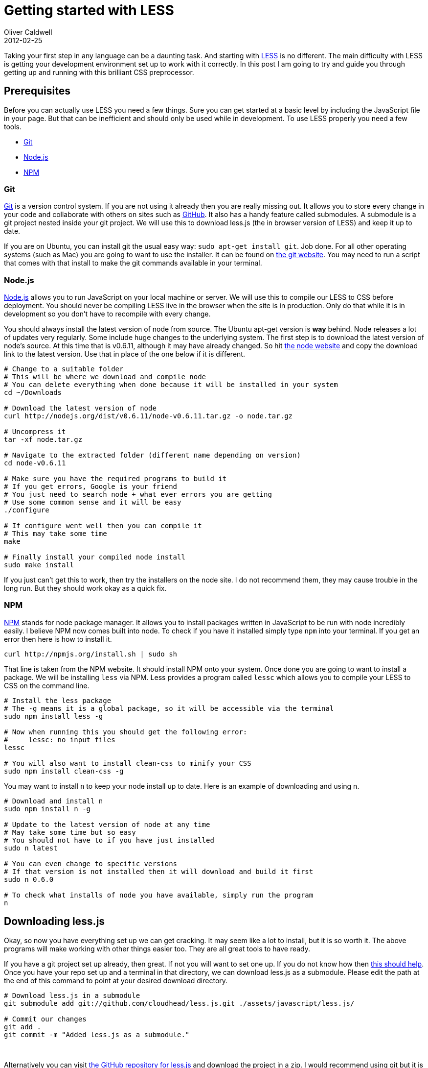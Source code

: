 = Getting started with LESS
Oliver Caldwell
2012-02-25

Taking your first step in any language can be a daunting task. And starting with http://lesscss.org/[LESS] is no different. The main difficulty with LESS is getting your development environment set up to work with it correctly. In this post I am going to try and guide you through getting up and running with this brilliant CSS preprocessor.

== Prerequisites

Before you can actually use LESS you need a few things. Sure you can get started at a basic level by including the JavaScript file in your page. But that can be inefficient and should only be used while in development. To use LESS properly you need a few tools.

* link:#git[Git]
* link:#nodejs[Node.js]
* link:#npm[NPM]

=== Git

http://git-scm.com/[Git] is a version control system. If you are not using it already then you are really missing out. It allows you to store every change in your code and collaborate with others on sites such as https://github.com/[GitHub]. It also has a handy feature called submodules. A submodule is a git project nested inside your git project. We will use this to download less.js (the in browser version of LESS) and keep it up to date.

If you are on Ubuntu, you can install git the usual easy way: `+sudo apt-get install git+`. Job done. For all other operating systems (such as Mac) you are going to want to use the installer. It can be found on http://git-scm.com/[the git website]. You may need to run a script that comes with that install to make the git commands available in your terminal.

=== Node.js

http://nodejs.org/[Node.js] allows you to run JavaScript on your local machine or server. We will use this to compile our LESS to CSS before deployment. You should never be compiling LESS live in the browser when the site is in production. Only do that while it is in development so you don’t have to recompile with every change.

You should always install the latest version of node from source. The Ubuntu apt-get version is *way* behind. Node releases a lot of updates very regularly. Some include huge changes to the underlying system. The first step is to download the latest version of node’s source. At this time that is v0.6.11, although it may have already changed. So hit http://nodejs.org/[the node website] and copy the download link to the latest version. Use that in place of the one below if it is different.

[source]
----
# Change to a suitable folder
# This will be where we download and compile node
# You can delete everything when done because it will be installed in your system
cd ~/Downloads

# Download the latest version of node
curl http://nodejs.org/dist/v0.6.11/node-v0.6.11.tar.gz -o node.tar.gz

# Uncompress it
tar -xf node.tar.gz

# Navigate to the extracted folder (different name depending on version)
cd node-v0.6.11

# Make sure you have the required programs to build it
# If you get errors, Google is your friend
# You just need to search node + what ever errors you are getting
# Use some common sense and it will be easy
./configure

# If configure went well then you can compile it
# This may take some time
make

# Finally install your compiled node install
sudo make install
----

If you just can’t get this to work, then try the installers on the node site. I do not recommend them, they may cause trouble in the long run. But they should work okay as a quick fix.

=== NPM

http://npmjs.org/[NPM] stands for node package manager. It allows you to install packages written in JavaScript to be run with node incredibly easily. I believe NPM now comes built into node. To check if you have it installed simply type `+npm+` into your terminal. If you get an error then here is how to install it.

[source]
----
curl http://npmjs.org/install.sh | sudo sh
----

That line is taken from the NPM website. It should install NPM onto your system. Once done you are going to want to install a package. We will be installing `+less+` via NPM. Less provides a program called `+lessc+` which allows you to compile your LESS to CSS on the command line.

[source]
----
# Install the less package
# The -g means it is a global package, so it will be accessible via the terminal
sudo npm install less -g

# Now when running this you should get the following error:
#     lessc: no input files
lessc

# You will also want to install clean-css to minify your CSS
sudo npm install clean-css -g
----

You may want to install `+n+` to keep your node install up to date. Here is an example of downloading and using n.

[source]
----
# Download and install n
sudo npm install n -g

# Update to the latest version of node at any time
# May take some time but so easy
# You should not have to if you have just installed
sudo n latest

# You can even change to specific versions
# If that version is not installed then it will download and build it first
sudo n 0.6.0

# To check what installs of node you have available, simply run the program
n
----

== Downloading less.js

Okay, so now you have everything set up we can get cracking. It may seem like a lot to install, but it is so worth it. The above programs will make working with other things easier too. They are all great tools to have ready.

If you have a git project set up already, then great. If not you will want to set one up. If you do not know how then http://stackoverflow.com/questions/315911/git-for-beginners-the-definitive-practical-guide#320140[this should help]. Once you have your repo set up and a terminal in that directory, we can download less.js as a submodule. Please edit the path at the end of this command to point at your desired download directory.

[source]
----
# Download less.js in a submodule
git submodule add git://github.com/cloudhead/less.js.git ./assets/javascript/less.js/

# Commit our changes
git add .
git commit -m "Added less.js as a submodule."
----

 

Alternatively you can visit https://github.com/cloudhead/less.js[the GitHub repository for less.js] and download the project in a zip. I would recommend using git but it is up to you. Now less.js’s repo will be in `+./assets/javascript/less.js/+`. Let’s load that into our page with the following script tag. You should place this just before the closing head tag (`++`) after any included styles.

[source]
----
<script type='text/javascript' src='assets/javascript/less.js/dist/less-1.2.2.min.js'></script>
----

You will have to check inside the dist folder for a later version. If there is one then load that instead.

== Writing some basic LESS

This tutorial is about using, compiling and understanding the concept of LESS, not the syntax it’s self. So I will show you some of the basics, but for the rest you will want to use http://lesscss.org/[the documentationn]. LESS allows you to do a lot that you wish you could do in CSS, these include variables, functions / mixins and selector nesting. Here are a few examples of using these.

[source]
----
// You can use this style of comment, no need for /* ... */
// You can nest selectors like this

div.content {
    p {
        a {
            color: #FF0000;
        }
    }
}

// Which would compile to: div.content p a { color: #FF0000 }
// You can mix and match with normal CSS, you don't /need/ to nest selectors
// For example

div.content p {
    a {
        color: #FF0000
    }
}

// You can also use variables!
// Like this:

@color-red: #FF0000;

div.content p a {
    color: @color-red;
}

// You can even import other LESS files
// If the file ends with the .less extension all you need is something like this

@import 'someDirectory/myStyles';
@import 'someMoreStyles';
----

== Including your stylesheet

You do not include LESS in the normal way, you have to use a special `+rel+` attribute. So place the following line *above* your include of less.js and change the path of the file to match your layout.

[source]
----
<link rel='stylesheet/less' type='text/css' href='assets/less/main.less'>
----

Notice the `+rel+` attribute of this link tag is `+stylesheet/less+`. This allows less.js to identify, load and compile your LESS. If you open up FireBug / some form of console you will be able to see debug information produced by less.js. Such as how long it took to compile.

== Compiling in the terminal

You should only compile LESS in the browser during the development stage. When you are done and you are uploading to your FTP server for example you should compile your LESS to CSS and load that instead. To compile your LESS you can use the following line. Remember to point to the correct files!

[source]
----
lessc assets/less/main.less | cleancss -o assets/css/styles.min.css
----

This will compile your LESS with `+lessc+` and then minify it with `+cleancss+`. Now all we have to do is swap to the CSS version on our production server. So we can remove this.

[source]
----
<link rel='stylesheet/less' type='text/css' href='assets/less/main.less'>
<script type='text/javascript' src='assets/javascript/less.js/dist/less-1.2.2.min.js'></script>
----

And replace it with this.

[source]
----
<link rel='stylesheet' type='text/css' href='assets/css/styles.min.css'>
----

Wow, this post ended up a lot longer than I expected. I hope you have enjoyed it. Please feel free to ask questions in the comments below.
